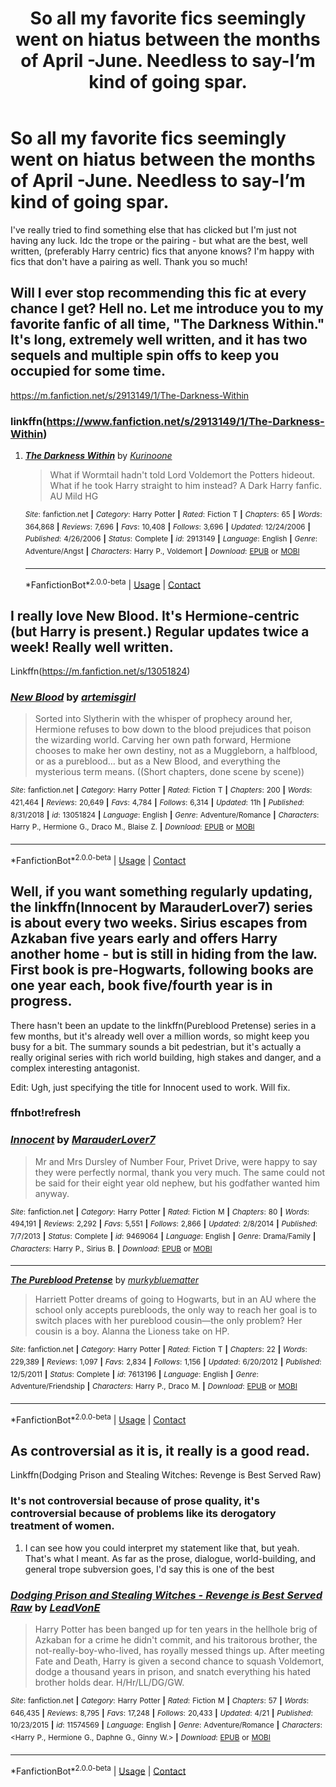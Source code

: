 #+TITLE: So all my favorite fics seemingly went on hiatus between the months of April -June. Needless to say-I’m kind of going spar.

* So all my favorite fics seemingly went on hiatus between the months of April -June. Needless to say-I’m kind of going spar.
:PROPERTIES:
:Author: ifindtrouble
:Score: 0
:DateUnix: 1600120914.0
:DateShort: 2020-Sep-15
:FlairText: Request
:END:
I've really tried to find something else that has clicked but I'm just not having any luck. Idc the trope or the pairing - but what are the best, well written, (preferably Harry centric) fics that anyone knows? I'm happy with fics that don't have a pairing as well. Thank you so much!


** Will I ever stop recommending this fic at every chance I get? Hell no. Let me introduce you to my favorite fanfic of all time, "The Darkness Within." It's long, extremely well written, and it has two sequels and multiple spin offs to keep you occupied for some time.

[[https://m.fanfiction.net/s/2913149/1/The-Darkness-Within]]
:PROPERTIES:
:Author: First-NameLast-Name
:Score: 3
:DateUnix: 1600122392.0
:DateShort: 2020-Sep-15
:END:

*** linkffn([[https://www.fanfiction.net/s/2913149/1/The-Darkness-Within]])
:PROPERTIES:
:Author: PriorVacation7
:Score: 1
:DateUnix: 1600123519.0
:DateShort: 2020-Sep-15
:END:

**** [[https://www.fanfiction.net/s/2913149/1/][*/The Darkness Within/*]] by [[https://www.fanfiction.net/u/1034541/Kurinoone][/Kurinoone/]]

#+begin_quote
  What if Wormtail hadn't told Lord Voldemort the Potters hideout. What if he took Harry straight to him instead? A Dark Harry fanfic. AU Mild HG
#+end_quote

^{/Site/:} ^{fanfiction.net} ^{*|*} ^{/Category/:} ^{Harry} ^{Potter} ^{*|*} ^{/Rated/:} ^{Fiction} ^{T} ^{*|*} ^{/Chapters/:} ^{65} ^{*|*} ^{/Words/:} ^{364,868} ^{*|*} ^{/Reviews/:} ^{7,696} ^{*|*} ^{/Favs/:} ^{10,408} ^{*|*} ^{/Follows/:} ^{3,696} ^{*|*} ^{/Updated/:} ^{12/24/2006} ^{*|*} ^{/Published/:} ^{4/26/2006} ^{*|*} ^{/Status/:} ^{Complete} ^{*|*} ^{/id/:} ^{2913149} ^{*|*} ^{/Language/:} ^{English} ^{*|*} ^{/Genre/:} ^{Adventure/Angst} ^{*|*} ^{/Characters/:} ^{Harry} ^{P.,} ^{Voldemort} ^{*|*} ^{/Download/:} ^{[[http://www.ff2ebook.com/old/ffn-bot/index.php?id=2913149&source=ff&filetype=epub][EPUB]]} ^{or} ^{[[http://www.ff2ebook.com/old/ffn-bot/index.php?id=2913149&source=ff&filetype=mobi][MOBI]]}

--------------

*FanfictionBot*^{2.0.0-beta} | [[https://github.com/FanfictionBot/reddit-ffn-bot/wiki/Usage][Usage]] | [[https://www.reddit.com/message/compose?to=tusing][Contact]]
:PROPERTIES:
:Author: FanfictionBot
:Score: 1
:DateUnix: 1600123538.0
:DateShort: 2020-Sep-15
:END:


** I really love New Blood. It's Hermione-centric (but Harry is present.) Regular updates twice a week! Really well written.

Linkffn([[https://m.fanfiction.net/s/13051824]])
:PROPERTIES:
:Author: keleighk2
:Score: 2
:DateUnix: 1600135465.0
:DateShort: 2020-Sep-15
:END:

*** [[https://www.fanfiction.net/s/13051824/1/][*/New Blood/*]] by [[https://www.fanfiction.net/u/494464/artemisgirl][/artemisgirl/]]

#+begin_quote
  Sorted into Slytherin with the whisper of prophecy around her, Hermione refuses to bow down to the blood prejudices that poison the wizarding world. Carving her own path forward, Hermione chooses to make her own destiny, not as a Muggleborn, a halfblood, or as a pureblood... but as a New Blood, and everything the mysterious term means. ((Short chapters, done scene by scene))
#+end_quote

^{/Site/:} ^{fanfiction.net} ^{*|*} ^{/Category/:} ^{Harry} ^{Potter} ^{*|*} ^{/Rated/:} ^{Fiction} ^{T} ^{*|*} ^{/Chapters/:} ^{200} ^{*|*} ^{/Words/:} ^{421,464} ^{*|*} ^{/Reviews/:} ^{20,649} ^{*|*} ^{/Favs/:} ^{4,784} ^{*|*} ^{/Follows/:} ^{6,314} ^{*|*} ^{/Updated/:} ^{11h} ^{*|*} ^{/Published/:} ^{8/31/2018} ^{*|*} ^{/id/:} ^{13051824} ^{*|*} ^{/Language/:} ^{English} ^{*|*} ^{/Genre/:} ^{Adventure/Romance} ^{*|*} ^{/Characters/:} ^{Harry} ^{P.,} ^{Hermione} ^{G.,} ^{Draco} ^{M.,} ^{Blaise} ^{Z.} ^{*|*} ^{/Download/:} ^{[[http://www.ff2ebook.com/old/ffn-bot/index.php?id=13051824&source=ff&filetype=epub][EPUB]]} ^{or} ^{[[http://www.ff2ebook.com/old/ffn-bot/index.php?id=13051824&source=ff&filetype=mobi][MOBI]]}

--------------

*FanfictionBot*^{2.0.0-beta} | [[https://github.com/FanfictionBot/reddit-ffn-bot/wiki/Usage][Usage]] | [[https://www.reddit.com/message/compose?to=tusing][Contact]]
:PROPERTIES:
:Author: FanfictionBot
:Score: 1
:DateUnix: 1600135481.0
:DateShort: 2020-Sep-15
:END:


** Well, if you want something regularly updating, the linkffn(Innocent by MarauderLover7) series is about every two weeks. Sirius escapes from Azkaban five years early and offers Harry another home - but is still in hiding from the law. First book is pre-Hogwarts, following books are one year each, book five/fourth year is in progress.

There hasn't been an update to the linkffn(Pureblood Pretense) series in a few months, but it's already well over a million words, so might keep you busy for a bit. The summary sounds a bit pedestrian, but it's actually a really original series with rich world building, high stakes and danger, and a complex interesting antagonist.

Edit: Ugh, just specifying the title for Innocent used to work. Will fix.
:PROPERTIES:
:Author: thrawnca
:Score: 1
:DateUnix: 1600200309.0
:DateShort: 2020-Sep-16
:END:

*** ffnbot!refresh
:PROPERTIES:
:Author: thrawnca
:Score: 1
:DateUnix: 1600210115.0
:DateShort: 2020-Sep-16
:END:


*** [[https://www.fanfiction.net/s/9469064/1/][*/Innocent/*]] by [[https://www.fanfiction.net/u/4684913/MarauderLover7][/MarauderLover7/]]

#+begin_quote
  Mr and Mrs Dursley of Number Four, Privet Drive, were happy to say they were perfectly normal, thank you very much. The same could not be said for their eight year old nephew, but his godfather wanted him anyway.
#+end_quote

^{/Site/:} ^{fanfiction.net} ^{*|*} ^{/Category/:} ^{Harry} ^{Potter} ^{*|*} ^{/Rated/:} ^{Fiction} ^{M} ^{*|*} ^{/Chapters/:} ^{80} ^{*|*} ^{/Words/:} ^{494,191} ^{*|*} ^{/Reviews/:} ^{2,292} ^{*|*} ^{/Favs/:} ^{5,551} ^{*|*} ^{/Follows/:} ^{2,866} ^{*|*} ^{/Updated/:} ^{2/8/2014} ^{*|*} ^{/Published/:} ^{7/7/2013} ^{*|*} ^{/Status/:} ^{Complete} ^{*|*} ^{/id/:} ^{9469064} ^{*|*} ^{/Language/:} ^{English} ^{*|*} ^{/Genre/:} ^{Drama/Family} ^{*|*} ^{/Characters/:} ^{Harry} ^{P.,} ^{Sirius} ^{B.} ^{*|*} ^{/Download/:} ^{[[http://www.ff2ebook.com/old/ffn-bot/index.php?id=9469064&source=ff&filetype=epub][EPUB]]} ^{or} ^{[[http://www.ff2ebook.com/old/ffn-bot/index.php?id=9469064&source=ff&filetype=mobi][MOBI]]}

--------------

[[https://www.fanfiction.net/s/7613196/1/][*/The Pureblood Pretense/*]] by [[https://www.fanfiction.net/u/3489773/murkybluematter][/murkybluematter/]]

#+begin_quote
  Harriett Potter dreams of going to Hogwarts, but in an AU where the school only accepts purebloods, the only way to reach her goal is to switch places with her pureblood cousin---the only problem? Her cousin is a boy. Alanna the Lioness take on HP.
#+end_quote

^{/Site/:} ^{fanfiction.net} ^{*|*} ^{/Category/:} ^{Harry} ^{Potter} ^{*|*} ^{/Rated/:} ^{Fiction} ^{T} ^{*|*} ^{/Chapters/:} ^{22} ^{*|*} ^{/Words/:} ^{229,389} ^{*|*} ^{/Reviews/:} ^{1,097} ^{*|*} ^{/Favs/:} ^{2,834} ^{*|*} ^{/Follows/:} ^{1,156} ^{*|*} ^{/Updated/:} ^{6/20/2012} ^{*|*} ^{/Published/:} ^{12/5/2011} ^{*|*} ^{/Status/:} ^{Complete} ^{*|*} ^{/id/:} ^{7613196} ^{*|*} ^{/Language/:} ^{English} ^{*|*} ^{/Genre/:} ^{Adventure/Friendship} ^{*|*} ^{/Characters/:} ^{Harry} ^{P.,} ^{Draco} ^{M.} ^{*|*} ^{/Download/:} ^{[[http://www.ff2ebook.com/old/ffn-bot/index.php?id=7613196&source=ff&filetype=epub][EPUB]]} ^{or} ^{[[http://www.ff2ebook.com/old/ffn-bot/index.php?id=7613196&source=ff&filetype=mobi][MOBI]]}

--------------

*FanfictionBot*^{2.0.0-beta} | [[https://github.com/FanfictionBot/reddit-ffn-bot/wiki/Usage][Usage]] | [[https://www.reddit.com/message/compose?to=tusing][Contact]]
:PROPERTIES:
:Author: FanfictionBot
:Score: 1
:DateUnix: 1600210147.0
:DateShort: 2020-Sep-16
:END:


** As controversial as it is, it really is a good read.

Linkffn(Dodging Prison and Stealing Witches: Revenge is Best Served Raw)
:PROPERTIES:
:Author: The-Apprentice-Autho
:Score: 1
:DateUnix: 1600205916.0
:DateShort: 2020-Sep-16
:END:

*** It's not controversial because of prose quality, it's controversial because of problems like its derogatory treatment of women.
:PROPERTIES:
:Author: thrawnca
:Score: 2
:DateUnix: 1600210233.0
:DateShort: 2020-Sep-16
:END:

**** I can see how you could interpret my statement like that, but yeah. That's what I meant. As far as the prose, dialogue, world-building, and general trope subversion goes, I'd say this is one of the best
:PROPERTIES:
:Author: The-Apprentice-Autho
:Score: 1
:DateUnix: 1600210345.0
:DateShort: 2020-Sep-16
:END:


*** [[https://www.fanfiction.net/s/11574569/1/][*/Dodging Prison and Stealing Witches - Revenge is Best Served Raw/*]] by [[https://www.fanfiction.net/u/6791440/LeadVonE][/LeadVonE/]]

#+begin_quote
  Harry Potter has been banged up for ten years in the hellhole brig of Azkaban for a crime he didn't commit, and his traitorous brother, the not-really-boy-who-lived, has royally messed things up. After meeting Fate and Death, Harry is given a second chance to squash Voldemort, dodge a thousand years in prison, and snatch everything his hated brother holds dear. H/Hr/LL/DG/GW.
#+end_quote

^{/Site/:} ^{fanfiction.net} ^{*|*} ^{/Category/:} ^{Harry} ^{Potter} ^{*|*} ^{/Rated/:} ^{Fiction} ^{M} ^{*|*} ^{/Chapters/:} ^{57} ^{*|*} ^{/Words/:} ^{646,435} ^{*|*} ^{/Reviews/:} ^{8,795} ^{*|*} ^{/Favs/:} ^{17,248} ^{*|*} ^{/Follows/:} ^{20,433} ^{*|*} ^{/Updated/:} ^{4/21} ^{*|*} ^{/Published/:} ^{10/23/2015} ^{*|*} ^{/id/:} ^{11574569} ^{*|*} ^{/Language/:} ^{English} ^{*|*} ^{/Genre/:} ^{Adventure/Romance} ^{*|*} ^{/Characters/:} ^{<Harry} ^{P.,} ^{Hermione} ^{G.,} ^{Daphne} ^{G.,} ^{Ginny} ^{W.>} ^{*|*} ^{/Download/:} ^{[[http://www.ff2ebook.com/old/ffn-bot/index.php?id=11574569&source=ff&filetype=epub][EPUB]]} ^{or} ^{[[http://www.ff2ebook.com/old/ffn-bot/index.php?id=11574569&source=ff&filetype=mobi][MOBI]]}

--------------

*FanfictionBot*^{2.0.0-beta} | [[https://github.com/FanfictionBot/reddit-ffn-bot/wiki/Usage][Usage]] | [[https://www.reddit.com/message/compose?to=tusing][Contact]]
:PROPERTIES:
:Author: FanfictionBot
:Score: 1
:DateUnix: 1600205936.0
:DateShort: 2020-Sep-16
:END:
